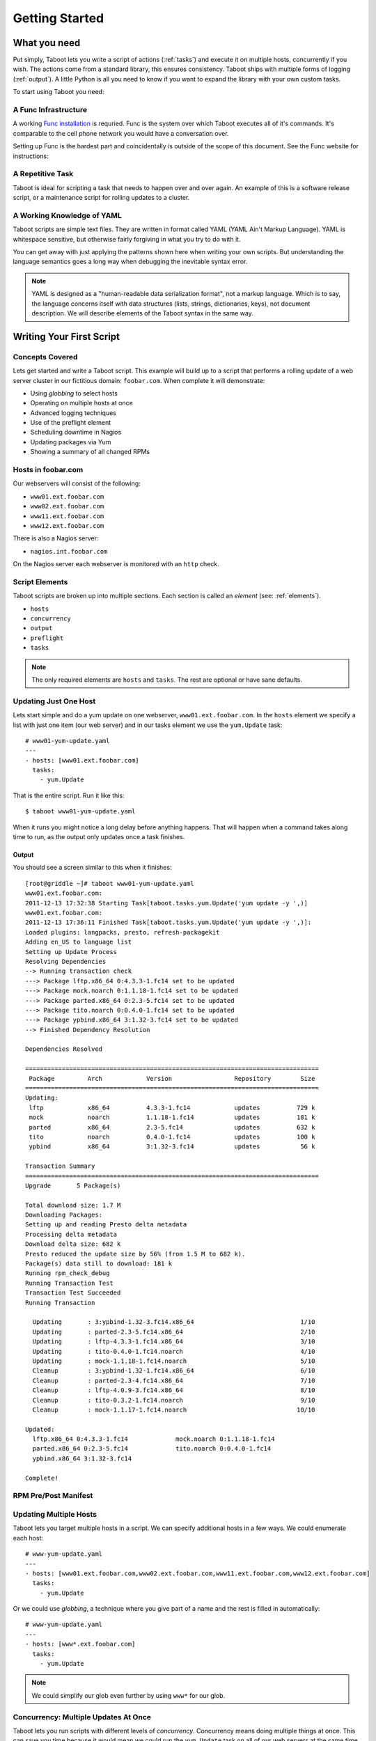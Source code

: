 Getting Started
===============

What you need
-------------

Put simply, Taboot lets you write a script of actions (:ref:`tasks`)
and execute it on multiple hosts, concurrently if you wish. The
actions come from a standard library, this ensures consistency. Taboot
ships with multiple forms of logging (:ref:`output`). A little Python
is all you need to know if you want to expand the library with your
own custom tasks.

To start using Taboot you need:

A Func Infrastructure
`````````````````````

A working `Func installation <http://fedorahosted.org/func>`_ is
requried. Func is the system over which Taboot executes all of it's
commands. It's comparable to the cell phone network you would have a
conversation over.

Setting up Func is the hardest part and coincidentally is outside of
the scope of this document. See the Func website for instructions:

.. seealso::

   `Func setup instructions <https://fedorahosted.org/func/wiki/InstallAndSetupGuide>`_


A Repetitive Task
`````````````````

Taboot is ideal for scripting a task that needs to happen over and
over again. An example of this is a software release script, or a
maintenance script for rolling updates to a cluster. 



A Working Knowledge of YAML
```````````````````````````

Taboot scripts are simple text files. They are written in format
called YAML (YAML Ain't Markup Language). YAML is whitespace
sensitive, but otherwise fairly forgiving in what you try to do with
it.

You can get away with just applying the patterns shown here when
writing your own scripts. But understanding the language semantics
goes a long way when debugging the inevitable syntax error.

.. note::

    YAML is designed as a "human-readable data serialization format",
    not a markup language. Which is to say, the language concerns
    itself with data structures (lists, strings, dictionaries, keys),
    not document description. We will describe elements of the Taboot
    syntax in the same way.

.. seealso::

   :doc:`YAMLScripts`
       Complete documentation of the YAML syntax `taboot` understands.

   :ref:`tasks`
       Documentation for each of the built-in tasks `taboot` provides.    


Writing Your First Script
-------------------------


Concepts Covered
````````````````

Lets get started and write a Taboot script. This example will build up
to a script that performs a rolling update of a web server cluster in
our fictitious domain: ``foobar.com``. When complete it will
demonstrate:

* Using `globbing` to select hosts
* Operating on multiple hosts at once
* Advanced logging techniques
* Use of the preflight element
* Scheduling downtime in Nagios
* Updating packages via Yum
* Showing a summary of all changed RPMs


Hosts in foobar.com
```````````````````

Our webservers will consist of the following:

* ``www01.ext.foobar.com``
* ``www02.ext.foobar.com``
* ``www11.ext.foobar.com``
* ``www12.ext.foobar.com``

There is also a Nagios server:

* ``nagios.int.foobar.com``

On the Nagios server each webserver is monitored with an ``http``
check.


Script Elements
```````````````

Taboot scripts are broken up into multiple sections. Each section is
called an `element` (see: :ref:`elements`).

* ``hosts``
* ``concurrency``
* ``output``
* ``preflight``
* ``tasks``

.. note::

    The only required elements are ``hosts`` and ``tasks``. The rest
    are optional or have sane defaults.


Updating Just One Host
``````````````````````

Lets start simple and do a yum update on one webserver,
``www01.ext.foobar.com``. In the ``hosts`` element we specify a list
with just one item (our web server) and in our tasks element we use
the ``yum.Update`` task::


    # www01-yum-update.yaml
    ---
    - hosts: [www01.ext.foobar.com]
      tasks:
        - yum.Update


That is the entire script. Run it like this::

    $ taboot www01-yum-update.yaml

When it runs you might notice a long delay before anything
happens. That will happen when a command takes along time to run, as
the output only updates once a task finishes.

Output
++++++

You should see a screen similar to this when it finishes::


    [root@griddle ~]# taboot www01-yum-update.yaml
    www01.ext.foobar.com:
    2011-12-13 17:32:38 Starting Task[taboot.tasks.yum.Update('yum update -y ',)]
    www01.ext.foobar.com:
    2011-12-13 17:36:11 Finished Task[taboot.tasks.yum.Update('yum update -y ',)]:
    Loaded plugins: langpacks, presto, refresh-packagekit
    Adding en_US to language list
    Setting up Update Process
    Resolving Dependencies
    --> Running transaction check
    ---> Package lftp.x86_64 0:4.3.3-1.fc14 set to be updated
    ---> Package mock.noarch 0:1.1.18-1.fc14 set to be updated
    ---> Package parted.x86_64 0:2.3-5.fc14 set to be updated
    ---> Package tito.noarch 0:0.4.0-1.fc14 set to be updated
    ---> Package ypbind.x86_64 3:1.32-3.fc14 set to be updated
    --> Finished Dependency Resolution
    
    Dependencies Resolved
    
    ================================================================================
     Package         Arch            Version                 Repository        Size
    ================================================================================
    Updating:
     lftp            x86_64          4.3.3-1.fc14            updates          729 k
     mock            noarch          1.1.18-1.fc14           updates          181 k
     parted          x86_64          2.3-5.fc14              updates          632 k
     tito            noarch          0.4.0-1.fc14            updates          100 k
     ypbind          x86_64          3:1.32-3.fc14           updates           56 k
    
    Transaction Summary
    ================================================================================
    Upgrade       5 Package(s)
    
    Total download size: 1.7 M
    Downloading Packages:
    Setting up and reading Presto delta metadata
    Processing delta metadata
    Download delta size: 682 k
    Presto reduced the update size by 56% (from 1.5 M to 682 k).
    Package(s) data still to download: 181 k
    Running rpm_check_debug
    Running Transaction Test
    Transaction Test Succeeded
    Running Transaction
    
      Updating       : 3:ypbind-1.32-3.fc14.x86_64                             1/10
      Updating       : parted-2.3-5.fc14.x86_64                                2/10
      Updating       : lftp-4.3.3-1.fc14.x86_64                                3/10
      Updating       : tito-0.4.0-1.fc14.noarch                                4/10
      Updating       : mock-1.1.18-1.fc14.noarch                               5/10
      Cleanup        : 3:ypbind-1.32-1.fc14.x86_64                             6/10
      Cleanup        : parted-2.3-4.fc14.x86_64                                7/10
      Cleanup        : lftp-4.0.9-3.fc14.x86_64                                8/10
      Cleanup        : tito-0.3.2-1.fc14.noarch                                9/10
      Cleanup        : mock-1.1.17-1.fc14.noarch                              10/10
    
    Updated:
      lftp.x86_64 0:4.3.3-1.fc14             mock.noarch 0:1.1.18-1.fc14
      parted.x86_64 0:2.3-5.fc14             tito.noarch 0:0.4.0-1.fc14
      ypbind.x86_64 3:1.32-3.fc14
    
    Complete!


RPM Pre/Post Manifest
`````````````````````


Updating Multiple Hosts
```````````````````````

Taboot lets you target multiple hosts in a script. We can specify
additional hosts in a few ways. We could enumerate each host::

    # www-yum-update.yaml
    ---
    - hosts: [www01.ext.foobar.com,www02.ext.foobar.com,www11.ext.foobar.com,www12.ext.foobar.com]
      tasks:
        - yum.Update

Or we could use `globbing`, a technique where you give part of a name
and the rest is filled in automatically::

    # www-yum-update.yaml
    ---
    - hosts: [www*.ext.foobar.com]
      tasks:
        - yum.Update

.. note::

    We could simplify our glob even further by using ``www*`` for our
    glob.


.. seealso::

    `Func Glob Documentation <https://fedorahosted.org/func/wiki/CommandLineGlobbing>`_


Concurrency: Multiple Updates At Once
`````````````````````````````````````

Taboot lets you run scripts with different levels of
`concurrency`. Concurrency means doing multiple things at once. This
can save you time because it would mean we could run the
``yum.Update`` task on all of our web servers at the same time.

By default Taboot runs with ``concurrency`` set to ``1``. You have two
options available for setting the ``concurrency``.


Define It In Your Script
++++++++++++++++++++++++

Concurrency can be permanently set in your Taboot scripts via the
``concurrency`` element::

    # www-yum-update-concurrent.yaml
    ---
    - hosts: [www*.ext.foobar.com]
      concurrency: 2
      tasks:
        - yum.Update



Via Command Line
++++++++++++++++

Concurrency can also be specified or overridden via command line::

    $ taboot -C 2 www-yum-update.yaml


Advanced Logging Techniques
```````````````````````````


The Preflight Element
`````````````````````


Scheduling Downtime In Nagios
`````````````````````````````


